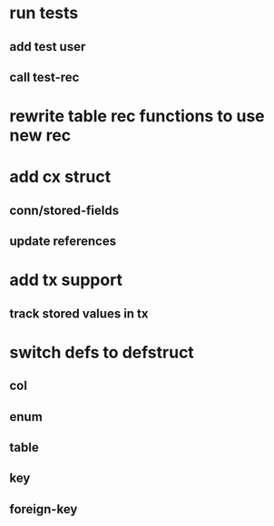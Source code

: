 * run tests
** add test user
** call test-rec
* rewrite table rec functions to use new rec
* add cx struct
** conn/stored-fields
** update references
* add tx support
** track stored values in tx
* switch defs to defstruct
** col
** enum
** table
** key
** foreign-key
